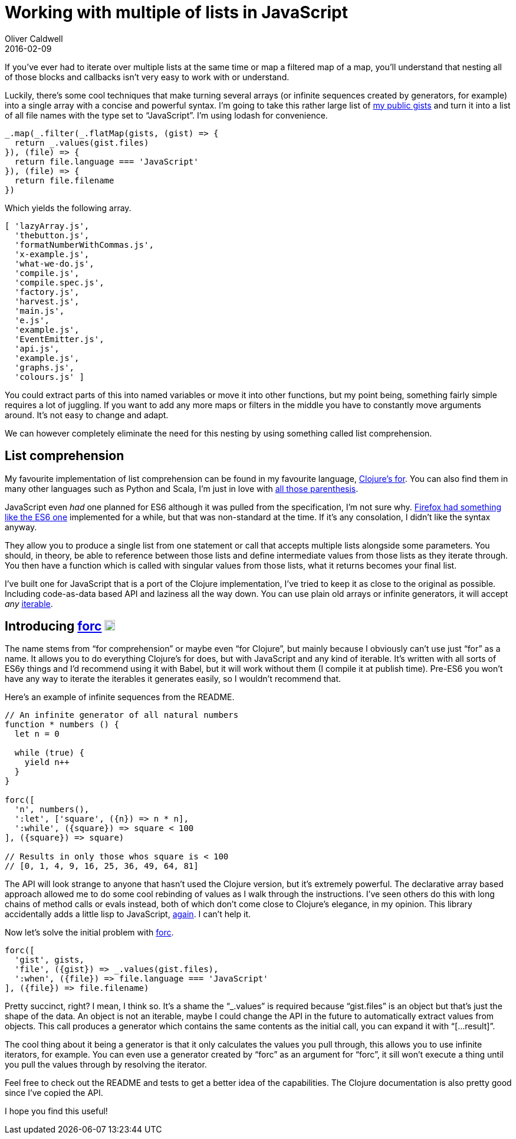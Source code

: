 = Working with multiple of lists in JavaScript
Oliver Caldwell
2016-02-09

If you’ve ever had to iterate over multiple lists at the same time or map a filtered map of a map, you’ll understand that nesting all of those blocks and callbacks isn’t very easy to work with or understand.

Luckily, there’s some cool techniques that make turning several arrays (or infinite sequences created by generators, for example) into a single array with a concise and powerful syntax. I’m going to take this rather large list of https://gist.github.com/Olical/fa1c29fdfa42b52604f5[my public gists] and turn it into a list of all file names with the type set to “JavaScript”. I’m using lodash for convenience.

[source]
----
_.map(_.filter(_.flatMap(gists, (gist) => {
  return _.values(gist.files)
}), (file) => {
  return file.language === 'JavaScript'
}), (file) => {
  return file.filename
})
----

Which yields the following array.

[source]
----
[ 'lazyArray.js',
  'thebutton.js',
  'formatNumberWithCommas.js',
  'x-example.js',
  'what-we-do.js',
  'compile.js',
  'compile.spec.js',
  'factory.js',
  'harvest.js',
  'main.js',
  'e.js',
  'example.js',
  'EventEmitter.js',
  'api.js',
  'example.js',
  'graphs.js',
  'colours.js' ]
----

You could extract parts of this into named variables or move it into other functions, but my point being, something fairly simple requires a lot of juggling. If you want to add any more maps or filters in the middle you have to constantly move arguments around. It’s not easy to change and adapt.

We can however completely eliminate the need for this nesting by using something called list comprehension.

== List comprehension

My favourite implementation of list comprehension can be found in my favourite language, https://clojuredocs.org/clojure.core/for[Clojure’s for]. You can also find them in many other languages such as Python and Scala, I’m just in love with https://xkcd.com/297/[all those parenthesis].

JavaScript even _had_ one planned for ES6 although it was pulled from the specification, I’m not sure why. https://developer.mozilla.org/en-US/docs/Web/JavaScript/Reference/Operators/Array_comprehensions[Firefox had something like the ES6 one] implemented for a while, but that was non-standard at the time. If it’s any consolation, I didn’t like the syntax anyway.

They allow you to produce a single list from one statement or call that accepts multiple lists alongside some parameters. You should, in theory, be able to reference between those lists and define intermediate values from those lists as they iterate through. You then have a function which is called with singular values from those lists, what it returns becomes your final list.

I’ve built one for JavaScript that is a port of the Clojure implementation, I’ve tried to keep it as close to the original as possible. Including code-as-data based API and laziness all the way down. You can use plain old arrays or infinite generators, it will accept _any_ https://developer.mozilla.org/en/docs/Web/JavaScript/Reference/Iteration_protocols[iterable].

== Introducing https://github.com/Olical/forc[forc] https://badge.fury.io/js/forc[image:https://badge.fury.io/js/forc.svg[npm version,height=18]]

The name stems from “for comprehension” or maybe even “for Clojure”, but mainly because I obviously can’t use just “for” as a name. It allows you to do everything Clojure’s for does, but with JavaScript and any kind of iterable. It’s written with all sorts of ES6y things and I’d recommend using it with Babel, but it will work without them (I compile it at publish time). Pre-ES6 you won’t have any way to iterate the iterables it generates easily, so I wouldn’t recommend that.

Here’s an example of infinite sequences from the README.

[source]
----
// An infinite generator of all natural numbers
function * numbers () {
  let n = 0

  while (true) {
    yield n++
  }
}

forc([
  'n', numbers(),
  ':let', ['square', ({n}) => n * n],
  ':while', ({square}) => square < 100
], ({square}) => square)

// Results in only those whos square is < 100
// [0, 1, 4, 9, 16, 25, 36, 49, 64, 81]
----

The API will look strange to anyone that hasn’t used the Clojure version, but it’s extremely powerful. The declarative array based approach allowed me to do some cool rebinding of values as I walk through the instructions. I’ve seen others do this with long chains of method calls or evals instead, both of which don’t come close to Clojure’s elegance, in my opinion. This library accidentally adds a little lisp to JavaScript, https://github.com/Olical/clojs[again]. I can’t help it.

Now let’s solve the initial problem with https://github.com/Olical/forc[forc].

[source]
----
forc([
  'gist', gists,
  'file', ({gist}) => _.values(gist.files),
  ':when', ({file}) => file.language === 'JavaScript'
], ({file}) => file.filename)
----

Pretty succinct, right? I mean, I think so. It’s a shame the “_.values” is required because “gist.files” is an object but that’s just the shape of the data. An object is not an iterable, maybe I could change the API in the future to automatically extract values from objects. This call produces a generator which contains the same contents as the initial call, you can expand it with “[…result]”.

The cool thing about it being a generator is that it only calculates the values you pull through, this allows you to use infinite iterators, for example. You can even use a generator created by “forc” as an argument for “forc”, it sill won’t execute a thing until you pull the values through by resolving the iterator.

Feel free to check out the README and tests to get a better idea of the capabilities. The Clojure documentation is also pretty good since I’ve copied the API.

I hope you find this useful!
